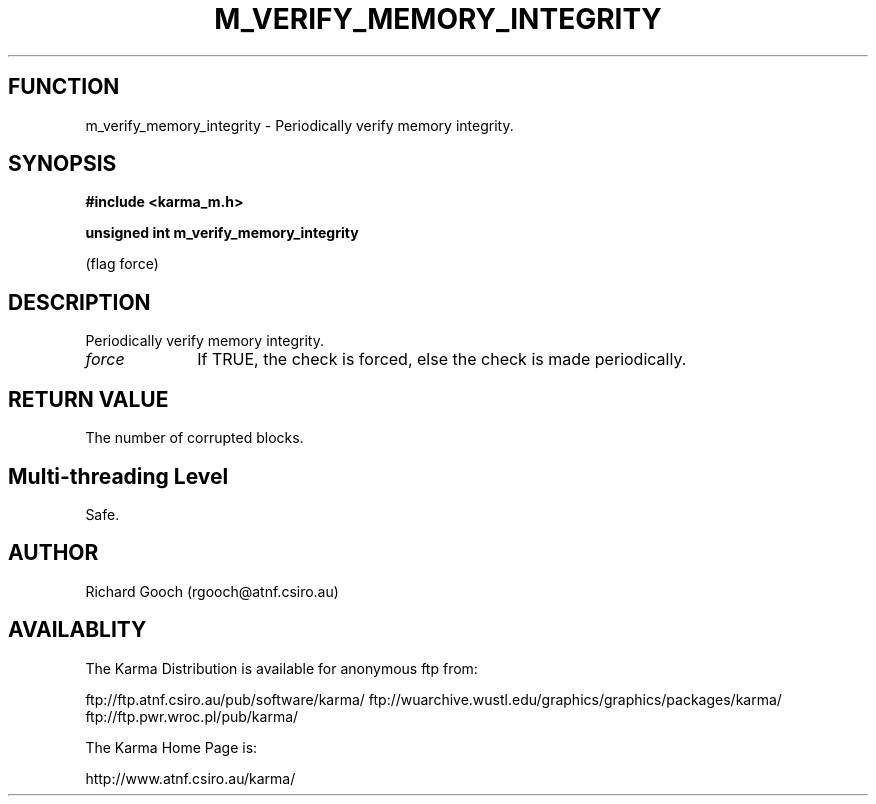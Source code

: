 .TH M_VERIFY_MEMORY_INTEGRITY 3 "13 Nov 2005" "Karma Distribution"
.SH FUNCTION
m_verify_memory_integrity \- Periodically verify memory integrity.
.SH SYNOPSIS
.B #include <karma_m.h>
.sp
.B unsigned int m_verify_memory_integrity
.sp
(flag force)
.SH DESCRIPTION
Periodically verify memory integrity.
.IP \fIforce\fP 1i
If TRUE, the check is forced, else the check is made periodically.
.SH RETURN VALUE
The number of corrupted blocks.
.SH Multi-threading Level
Safe.
.SH AUTHOR
Richard Gooch (rgooch@atnf.csiro.au)
.SH AVAILABLITY
The Karma Distribution is available for anonymous ftp from:

ftp://ftp.atnf.csiro.au/pub/software/karma/
ftp://wuarchive.wustl.edu/graphics/graphics/packages/karma/
ftp://ftp.pwr.wroc.pl/pub/karma/

The Karma Home Page is:

http://www.atnf.csiro.au/karma/
